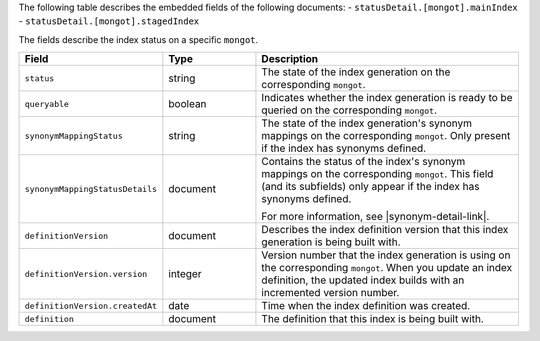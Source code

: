 The following table describes the embedded fields of the following
documents:
- ``statusDetail.[mongot].mainIndex``
- ``statusDetail.[mongot].stagedIndex``

The fields describe the index status on a specific ``mongot``.

.. list-table::
   :header-rows: 1
   :widths: 10 10 30

   * - Field
     - Type
     - Description

   * - ``status``
     - string
     - The state of the index generation on the corresponding
       ``mongot``.

   * - ``queryable``
     - boolean
     - Indicates whether the index generation is ready to be queried on
       the corresponding ``mongot``.

   * - ``synonymMappingStatus``
     - string
     - The state of the index generation's synonym mappings on the
       corresponding ``mongot``. Only present if the index has synonyms
       defined.

   * - ``synonymMappingStatusDetails``
     - document
     - Contains the status of the index's synonym mappings on the
       corresponding ``mongot``. This field (and its subfields) only
       appear if the index has synonyms defined.

       For more information, see |synonym-detail-link|.
   
   * - ``definitionVersion``
     - document
     - Describes the index definition version that this index generation
       is being built with.

   * - ``definitionVersion.version``
     - integer
     - Version number that the index generation is using on the
       corresponding ``mongot``. When you update an index definition,
       the updated index builds with an incremented version number.

   * - ``definitionVersion.createdAt``
     - date
     - Time when the index definition was created.

   * - ``definition``
     - document
     - The definition that this index is being built with.
